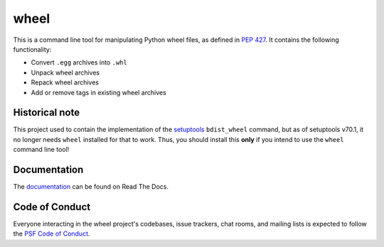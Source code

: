 wheel
=====

This is a command line tool for manipulating Python wheel files, as defined in
`PEP 427`_. It contains the following functionality:

* Convert ``.egg`` archives into ``.whl``
* Unpack wheel archives
* Repack wheel archives
* Add or remove tags in existing wheel archives

.. _PEP 427: https://www.python.org/dev/peps/pep-0427/

Historical note
---------------

This project used to contain the implementation of the setuptools_ ``bdist_wheel``
command, but as of setuptools v70.1, it no longer needs ``wheel`` installed for that to
work. Thus, you should install this **only** if you intend to use the ``wheel`` command
line tool!

.. _setuptools: https://pypi.org/project/setuptools/

Documentation
-------------

The documentation_ can be found on Read The Docs.

.. _documentation: https://wheel.readthedocs.io/

Code of Conduct
---------------

Everyone interacting in the wheel project's codebases, issue trackers, chat
rooms, and mailing lists is expected to follow the `PSF Code of Conduct`_.

.. _PSF Code of Conduct: https://github.com/pypa/.github/blob/main/CODE_OF_CONDUCT.md
